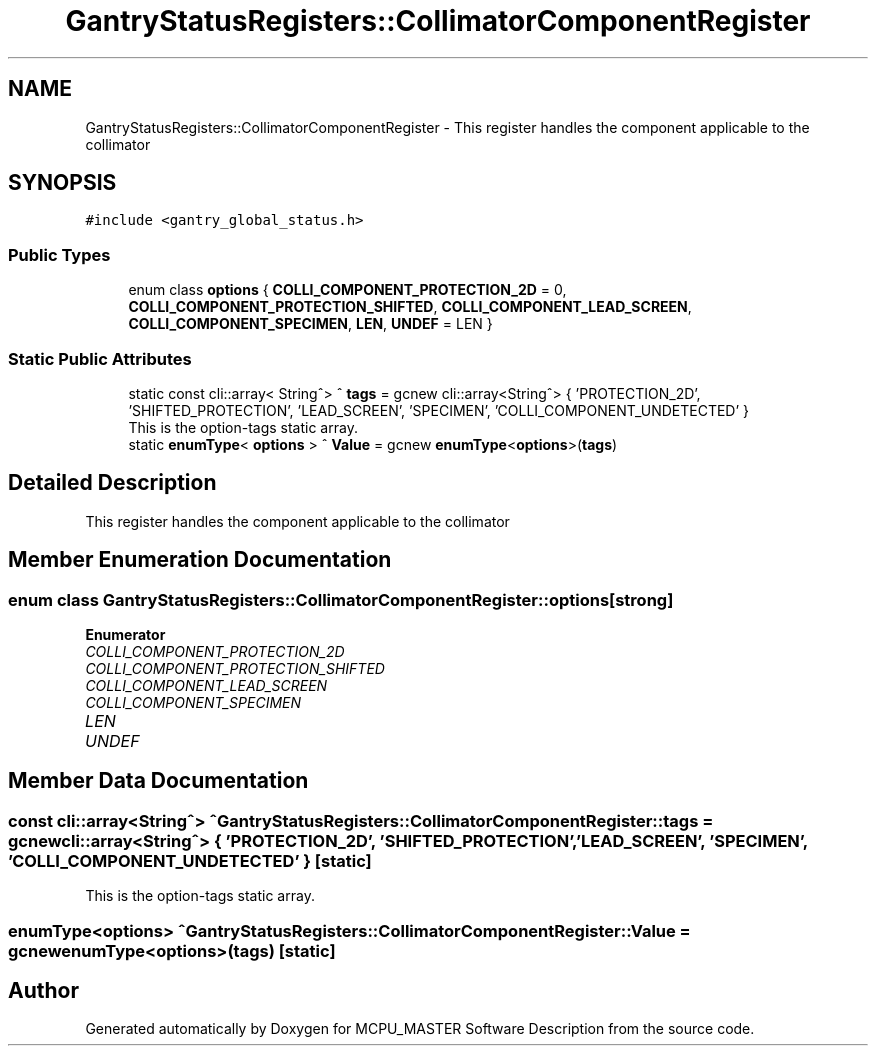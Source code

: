 .TH "GantryStatusRegisters::CollimatorComponentRegister" 3 "Thu Nov 16 2023" "MCPU_MASTER Software Description" \" -*- nroff -*-
.ad l
.nh
.SH NAME
GantryStatusRegisters::CollimatorComponentRegister \- This register handles the component applicable to the collimator  

.SH SYNOPSIS
.br
.PP
.PP
\fC#include <gantry_global_status\&.h>\fP
.SS "Public Types"

.in +1c
.ti -1c
.RI "enum class \fBoptions\fP { \fBCOLLI_COMPONENT_PROTECTION_2D\fP = 0, \fBCOLLI_COMPONENT_PROTECTION_SHIFTED\fP, \fBCOLLI_COMPONENT_LEAD_SCREEN\fP, \fBCOLLI_COMPONENT_SPECIMEN\fP, \fBLEN\fP, \fBUNDEF\fP = LEN }"
.br
.in -1c
.SS "Static Public Attributes"

.in +1c
.ti -1c
.RI "static const cli::array< String^> ^ \fBtags\fP = gcnew cli::array<String^> { 'PROTECTION_2D', 'SHIFTED_PROTECTION', 'LEAD_SCREEN', 'SPECIMEN', 'COLLI_COMPONENT_UNDETECTED' }"
.br
.RI "This is the option-tags static array\&. "
.ti -1c
.RI "static \fBenumType\fP< \fBoptions\fP > ^ \fBValue\fP = gcnew \fBenumType\fP<\fBoptions\fP>(\fBtags\fP)"
.br
.in -1c
.SH "Detailed Description"
.PP 
This register handles the component applicable to the collimator 


.SH "Member Enumeration Documentation"
.PP 
.SS "enum class \fBGantryStatusRegisters::CollimatorComponentRegister::options\fP\fC [strong]\fP"

.PP
\fBEnumerator\fP
.in +1c
.TP
\fB\fICOLLI_COMPONENT_PROTECTION_2D \fP\fP
.TP
\fB\fICOLLI_COMPONENT_PROTECTION_SHIFTED \fP\fP
.TP
\fB\fICOLLI_COMPONENT_LEAD_SCREEN \fP\fP
.TP
\fB\fICOLLI_COMPONENT_SPECIMEN \fP\fP
.TP
\fB\fILEN \fP\fP
.TP
\fB\fIUNDEF \fP\fP
.SH "Member Data Documentation"
.PP 
.SS "const cli::array<String^> ^ GantryStatusRegisters::CollimatorComponentRegister::tags = gcnew cli::array<String^> { 'PROTECTION_2D', 'SHIFTED_PROTECTION', 'LEAD_SCREEN', 'SPECIMEN', 'COLLI_COMPONENT_UNDETECTED' }\fC [static]\fP"

.PP
This is the option-tags static array\&. 
.SS "\fBenumType\fP<\fBoptions\fP> ^ GantryStatusRegisters::CollimatorComponentRegister::Value = gcnew \fBenumType\fP<\fBoptions\fP>(\fBtags\fP)\fC [static]\fP"


.SH "Author"
.PP 
Generated automatically by Doxygen for MCPU_MASTER Software Description from the source code\&.
